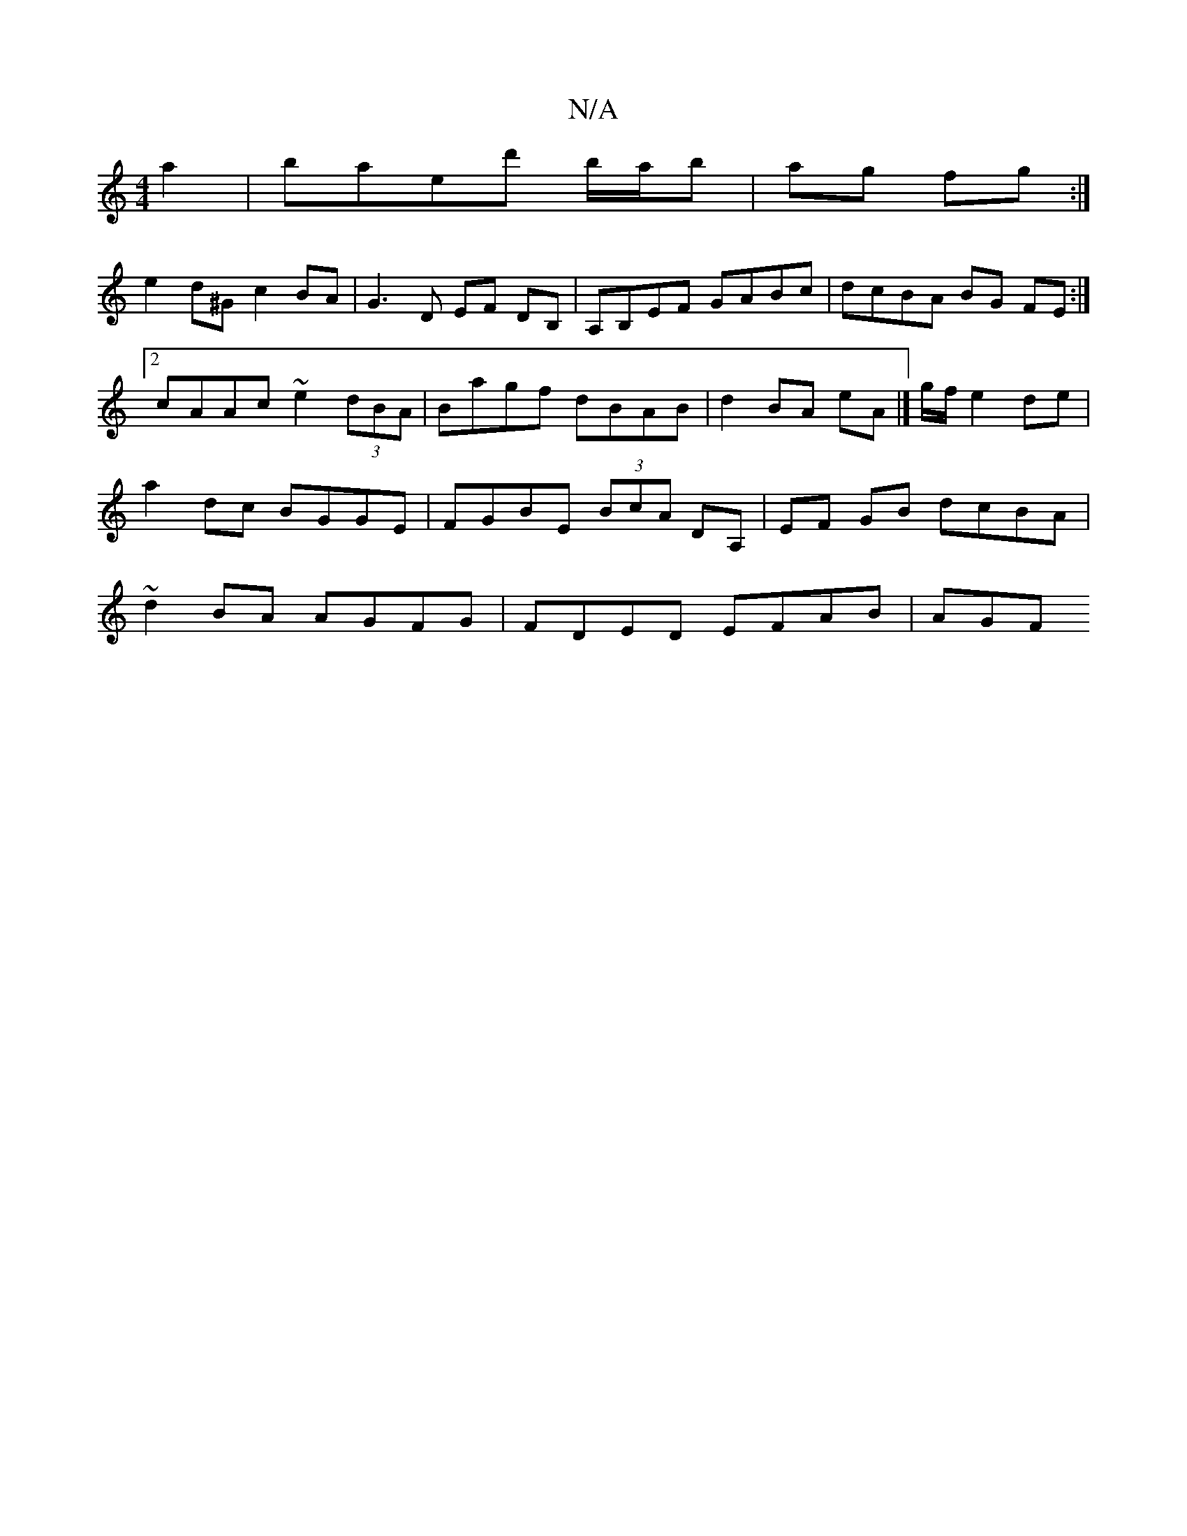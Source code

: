 X:1
T:N/A
M:4/4
R:N/A
K:Cmajor
 a2|baed' b/a/b | ag fg :|
e2 d^G c2 BA | G3 D EF DB, | A,B,EF GABc | dcBA BG FE:|2 cAAc ~e2 (3dBA|Bagf dBAB|d2 BA eA|]g/f/ e2 de| a2 dc BGGE|FGBE (3BcA DA, | EF- GB dcBA | ~d2BA AGFG | FDED EFAB |AGF